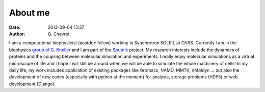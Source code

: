 About me
########
:date: 2013-09-04 15:37
:author: G\. Chevrot


|photo|
I am a computational biophysicist (postdoc fellow) working in Synchrotron SOLEIL 
at CNRS. Currently I am in the biophysics `group of G. Kneller`_ and I am part 
of the Sputnik_ project. 
My research interests include the dynamics of proteins and the coupling 
between molecular simulation and experiments. I really enjoy molecular
simulations as a virtual microscope of life and I hope I will still be 
around when we will be able to simulate the whole machinery of cells!
In my daily life, my work includes application of existing packages like Gromacs, 
NAMD, MMTK, nMoldyn ... but also the development of new codes (especially with 
python at the moment) for analysis, storage problems (HDF5) or web development 
(Django).


.. |photo| image:: http://gchevrot.github.io/home/static/images/ffc1ere_poigny_2012.jpg
.. _Sputnik: http://dirac.cnrs-orleans.fr/sputnik/home/
.. _group of G. Kneller: http://dirac.cnrs-orleans.fr/plone/

